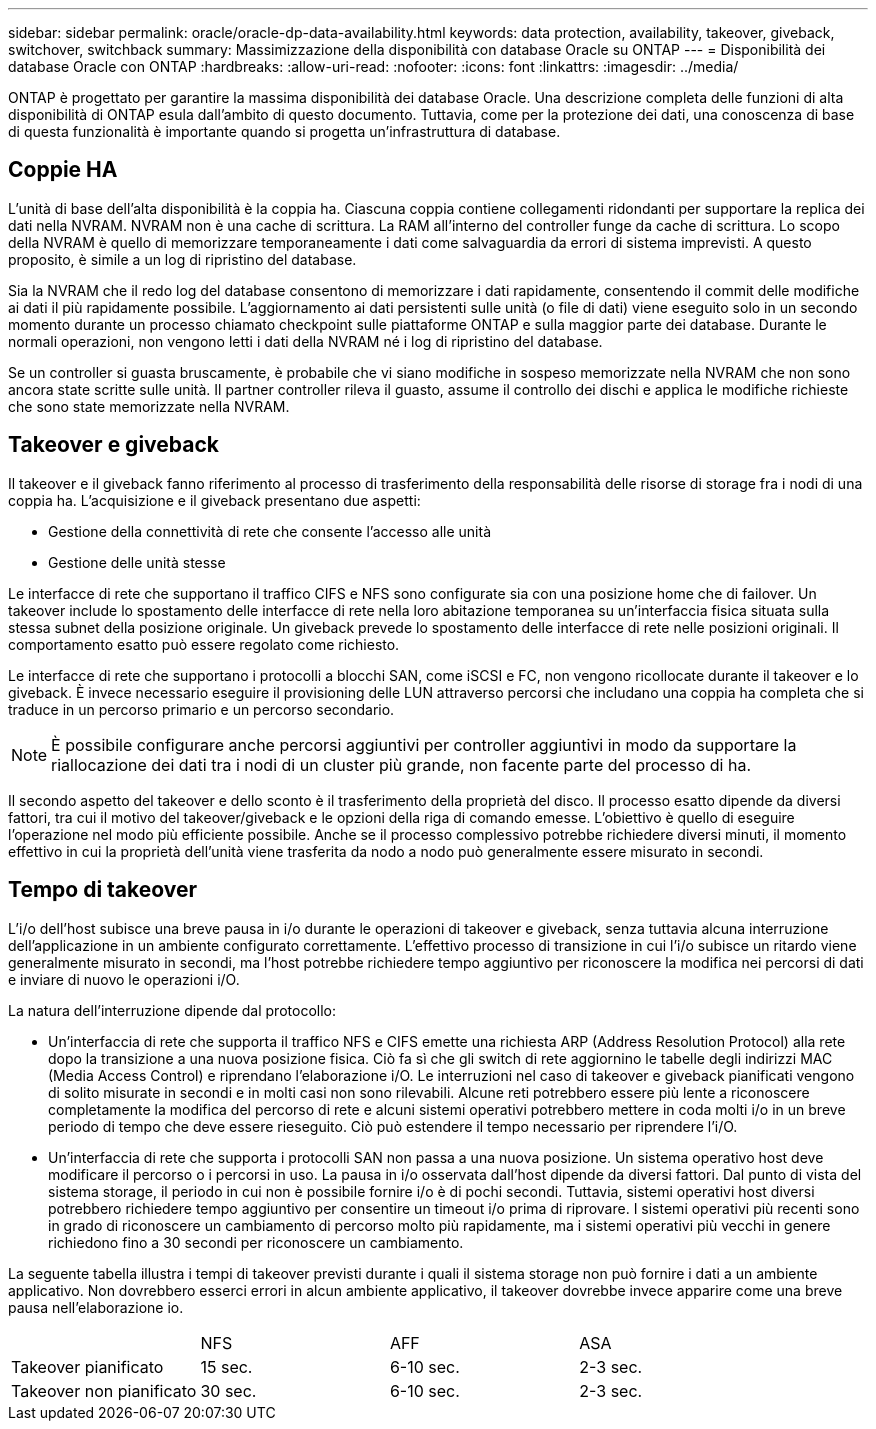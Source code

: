 ---
sidebar: sidebar 
permalink: oracle/oracle-dp-data-availability.html 
keywords: data protection, availability, takeover, giveback, switchover, switchback 
summary: Massimizzazione della disponibilità con database Oracle su ONTAP 
---
= Disponibilità dei database Oracle con ONTAP
:hardbreaks:
:allow-uri-read: 
:nofooter: 
:icons: font
:linkattrs: 
:imagesdir: ../media/


[role="lead"]
ONTAP è progettato per garantire la massima disponibilità dei database Oracle. Una descrizione completa delle funzioni di alta disponibilità di ONTAP esula dall'ambito di questo documento. Tuttavia, come per la protezione dei dati, una conoscenza di base di questa funzionalità è importante quando si progetta un'infrastruttura di database.



== Coppie HA

L'unità di base dell'alta disponibilità è la coppia ha. Ciascuna coppia contiene collegamenti ridondanti per supportare la replica dei dati nella NVRAM. NVRAM non è una cache di scrittura. La RAM all'interno del controller funge da cache di scrittura. Lo scopo della NVRAM è quello di memorizzare temporaneamente i dati come salvaguardia da errori di sistema imprevisti. A questo proposito, è simile a un log di ripristino del database.

Sia la NVRAM che il redo log del database consentono di memorizzare i dati rapidamente, consentendo il commit delle modifiche ai dati il più rapidamente possibile. L'aggiornamento ai dati persistenti sulle unità (o file di dati) viene eseguito solo in un secondo momento durante un processo chiamato checkpoint sulle piattaforme ONTAP e sulla maggior parte dei database. Durante le normali operazioni, non vengono letti i dati della NVRAM né i log di ripristino del database.

Se un controller si guasta bruscamente, è probabile che vi siano modifiche in sospeso memorizzate nella NVRAM che non sono ancora state scritte sulle unità. Il partner controller rileva il guasto, assume il controllo dei dischi e applica le modifiche richieste che sono state memorizzate nella NVRAM.



== Takeover e giveback

Il takeover e il giveback fanno riferimento al processo di trasferimento della responsabilità delle risorse di storage fra i nodi di una coppia ha. L'acquisizione e il giveback presentano due aspetti:

* Gestione della connettività di rete che consente l'accesso alle unità
* Gestione delle unità stesse


Le interfacce di rete che supportano il traffico CIFS e NFS sono configurate sia con una posizione home che di failover. Un takeover include lo spostamento delle interfacce di rete nella loro abitazione temporanea su un'interfaccia fisica situata sulla stessa subnet della posizione originale. Un giveback prevede lo spostamento delle interfacce di rete nelle posizioni originali. Il comportamento esatto può essere regolato come richiesto.

Le interfacce di rete che supportano i protocolli a blocchi SAN, come iSCSI e FC, non vengono ricollocate durante il takeover e lo giveback. È invece necessario eseguire il provisioning delle LUN attraverso percorsi che includano una coppia ha completa che si traduce in un percorso primario e un percorso secondario.


NOTE: È possibile configurare anche percorsi aggiuntivi per controller aggiuntivi in modo da supportare la riallocazione dei dati tra i nodi di un cluster più grande, non facente parte del processo di ha.

Il secondo aspetto del takeover e dello sconto è il trasferimento della proprietà del disco. Il processo esatto dipende da diversi fattori, tra cui il motivo del takeover/giveback e le opzioni della riga di comando emesse. L'obiettivo è quello di eseguire l'operazione nel modo più efficiente possibile. Anche se il processo complessivo potrebbe richiedere diversi minuti, il momento effettivo in cui la proprietà dell'unità viene trasferita da nodo a nodo può generalmente essere misurato in secondi.



== Tempo di takeover

L'i/o dell'host subisce una breve pausa in i/o durante le operazioni di takeover e giveback, senza tuttavia alcuna interruzione dell'applicazione in un ambiente configurato correttamente. L'effettivo processo di transizione in cui l'i/o subisce un ritardo viene generalmente misurato in secondi, ma l'host potrebbe richiedere tempo aggiuntivo per riconoscere la modifica nei percorsi di dati e inviare di nuovo le operazioni i/O.

La natura dell'interruzione dipende dal protocollo:

* Un'interfaccia di rete che supporta il traffico NFS e CIFS emette una richiesta ARP (Address Resolution Protocol) alla rete dopo la transizione a una nuova posizione fisica. Ciò fa sì che gli switch di rete aggiornino le tabelle degli indirizzi MAC (Media Access Control) e riprendano l'elaborazione i/O. Le interruzioni nel caso di takeover e giveback pianificati vengono di solito misurate in secondi e in molti casi non sono rilevabili. Alcune reti potrebbero essere più lente a riconoscere completamente la modifica del percorso di rete e alcuni sistemi operativi potrebbero mettere in coda molti i/o in un breve periodo di tempo che deve essere rieseguito. Ciò può estendere il tempo necessario per riprendere l'i/O.
* Un'interfaccia di rete che supporta i protocolli SAN non passa a una nuova posizione. Un sistema operativo host deve modificare il percorso o i percorsi in uso. La pausa in i/o osservata dall'host dipende da diversi fattori. Dal punto di vista del sistema storage, il periodo in cui non è possibile fornire i/o è di pochi secondi. Tuttavia, sistemi operativi host diversi potrebbero richiedere tempo aggiuntivo per consentire un timeout i/o prima di riprovare. I sistemi operativi più recenti sono in grado di riconoscere un cambiamento di percorso molto più rapidamente, ma i sistemi operativi più vecchi in genere richiedono fino a 30 secondi per riconoscere un cambiamento.


La seguente tabella illustra i tempi di takeover previsti durante i quali il sistema storage non può fornire i dati a un ambiente applicativo. Non dovrebbero esserci errori in alcun ambiente applicativo, il takeover dovrebbe invece apparire come una breve pausa nell'elaborazione io.

|===


|  | NFS | AFF | ASA 


| Takeover pianificato | 15 sec. | 6-10 sec. | 2-3 sec. 


| Takeover non pianificato | 30 sec. | 6-10 sec. | 2-3 sec. 
|===